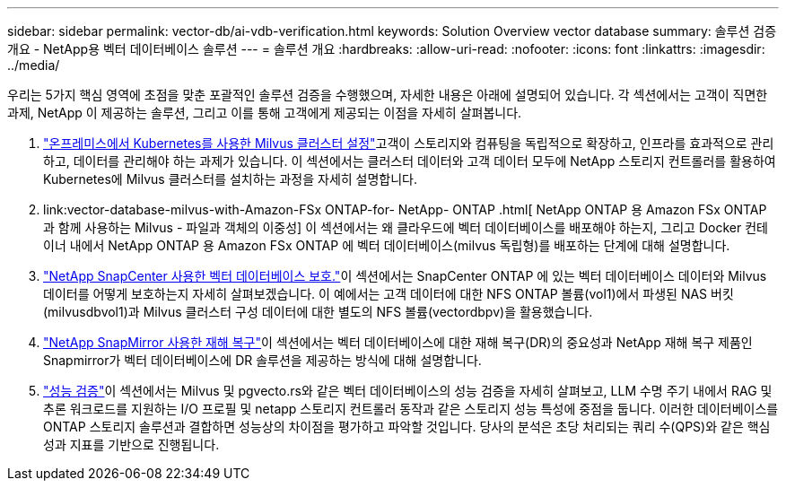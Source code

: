 ---
sidebar: sidebar 
permalink: vector-db/ai-vdb-verification.html 
keywords: Solution Overview vector database 
summary: 솔루션 검증 개요 - NetApp용 벡터 데이터베이스 솔루션 
---
= 솔루션 개요
:hardbreaks:
:allow-uri-read: 
:nofooter: 
:icons: font
:linkattrs: 
:imagesdir: ../media/


[role="lead"]
우리는 5가지 핵심 영역에 초점을 맞춘 포괄적인 솔루션 검증을 수행했으며, 자세한 내용은 아래에 설명되어 있습니다.  각 섹션에서는 고객이 직면한 과제, NetApp 이 제공하는 솔루션, 그리고 이를 통해 고객에게 제공되는 이점을 자세히 살펴봅니다.

. link:ai-vdb-milvus-setup.html["온프레미스에서 Kubernetes를 사용한 Milvus 클러스터 설정"]고객이 스토리지와 컴퓨팅을 독립적으로 확장하고, 인프라를 효과적으로 관리하고, 데이터를 관리해야 하는 과제가 있습니다.  이 섹션에서는 클러스터 데이터와 고객 데이터 모두에 NetApp 스토리지 컨트롤러를 활용하여 Kubernetes에 Milvus 클러스터를 설치하는 과정을 자세히 설명합니다.
. link:vector-database-milvus-with-Amazon-FSx ONTAP-for- NetApp- ONTAP .html[ NetApp ONTAP 용 Amazon FSx ONTAP 과 함께 사용하는 Milvus - 파일과 객체의 이중성] 이 섹션에서는 왜 클라우드에 벡터 데이터베이스를 배포해야 하는지, 그리고 Docker 컨테이너 내에서 NetApp ONTAP 용 Amazon FSx ONTAP 에 벡터 데이터베이스(milvus 독립형)를 배포하는 단계에 대해 설명합니다.
. link:ai-vdb-dp-snapcenter.html["NetApp SnapCenter 사용한 벡터 데이터베이스 보호."]이 섹션에서는 SnapCenter ONTAP 에 있는 벡터 데이터베이스 데이터와 Milvus 데이터를 어떻게 보호하는지 자세히 살펴보겠습니다.  이 예에서는 고객 데이터에 대한 NFS ONTAP 볼륨(vol1)에서 파생된 NAS 버킷(milvusdbvol1)과 Milvus 클러스터 구성 데이터에 대한 별도의 NFS 볼륨(vectordbpv)을 활용했습니다.
. link:ai-vdb-dr-snapmirror.html["NetApp SnapMirror 사용한 재해 복구"]이 섹션에서는 벡터 데이터베이스에 대한 재해 복구(DR)의 중요성과 NetApp 재해 복구 제품인 Snapmirror가 벡터 데이터베이스에 DR 솔루션을 제공하는 방식에 대해 설명합니다.
. link:ai-vdb-perf-validation.html["성능 검증"]이 섹션에서는 Milvus 및 pgvecto.rs와 같은 벡터 데이터베이스의 성능 검증을 자세히 살펴보고, LLM 수명 주기 내에서 RAG 및 추론 워크로드를 지원하는 I/O 프로필 및 netapp 스토리지 컨트롤러 동작과 같은 스토리지 성능 특성에 중점을 둡니다.  이러한 데이터베이스를 ONTAP 스토리지 솔루션과 결합하면 성능상의 차이점을 평가하고 파악할 것입니다.  당사의 분석은 초당 처리되는 쿼리 수(QPS)와 같은 핵심 성과 지표를 기반으로 진행됩니다.

